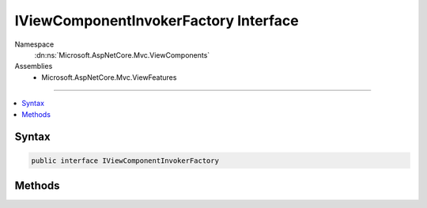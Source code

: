 

IViewComponentInvokerFactory Interface
======================================





Namespace
    :dn:ns:`Microsoft.AspNetCore.Mvc.ViewComponents`
Assemblies
    * Microsoft.AspNetCore.Mvc.ViewFeatures

----

.. contents::
   :local:









Syntax
------

.. code-block:: csharp

    public interface IViewComponentInvokerFactory








.. dn:interface:: Microsoft.AspNetCore.Mvc.ViewComponents.IViewComponentInvokerFactory
    :hidden:

.. dn:interface:: Microsoft.AspNetCore.Mvc.ViewComponents.IViewComponentInvokerFactory

Methods
-------

.. dn:interface:: Microsoft.AspNetCore.Mvc.ViewComponents.IViewComponentInvokerFactory
    :noindex:
    :hidden:

    
    .. dn:method:: Microsoft.AspNetCore.Mvc.ViewComponents.IViewComponentInvokerFactory.CreateInstance(Microsoft.AspNetCore.Mvc.ViewComponents.ViewComponentContext)
    
        
    
        
        :type context: Microsoft.AspNetCore.Mvc.ViewComponents.ViewComponentContext
        :rtype: Microsoft.AspNetCore.Mvc.ViewComponents.IViewComponentInvoker
    
        
        .. code-block:: csharp
    
            IViewComponentInvoker CreateInstance(ViewComponentContext context)
    

